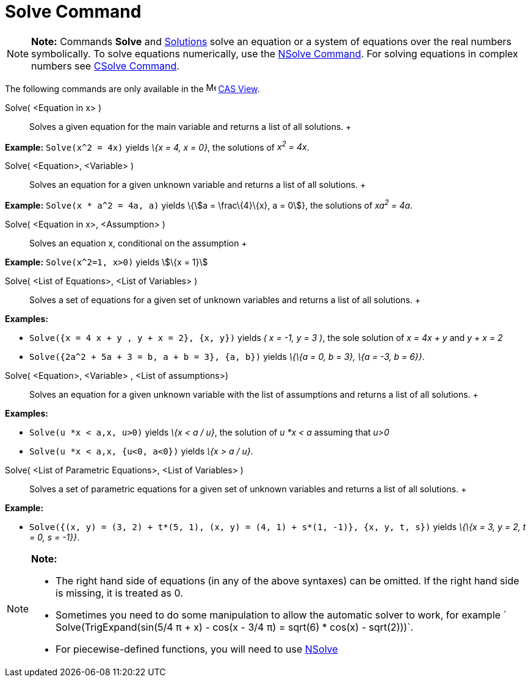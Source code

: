 = Solve Command

[NOTE]

====

*Note:* Commands *Solve* and xref:/commands/Solutions_Command.adoc[Solutions] solve an equation or a system of equations
over the real numbers symbolically. To solve equations numerically, use the xref:/commands/NSolve_Command.adoc[NSolve
Command]. For solving equations in complex numbers see xref:/commands/CSolve_Command.adoc[CSolve Command].

====

The following commands are only available in the image:16px-Menu_view_cas.svg.png[Menu view cas.svg,width=16,height=16]
xref:/CAS_View.adoc[CAS View].

Solve( <Equation in x> )::
  Solves a given equation for the main variable and returns a list of all solutions.
  +

[EXAMPLE]

====

*Example:* `Solve(x^2 = 4x)` yields _\{x = 4, x = 0}_, the solutions of _x^2^ = 4x_.

====

Solve( <Equation>, <Variable> )::
  Solves an equation for a given unknown variable and returns a list of all solutions.
  +

[EXAMPLE]

====

*Example:* `Solve(x * a^2 = 4a, a)` yields \{stem:[a = \frac\{4}\{x}, a = 0]}, the solutions of _xa^2^ = 4a_.

====

Solve( <Equation in x>, <Assumption> )::
  Solves an equation x, conditional on the assumption
  +

[EXAMPLE]

====

*Example:* `Solve(x^2=1, x>0)` yields stem:[\{x = 1}]

====

Solve( <List of Equations>, <List of Variables> )::
  Solves a set of equations for a given set of unknown variables and returns a list of all solutions.
  +

[EXAMPLE]

====

*Examples:*

* `Solve({x = 4 x + y , y + x = 2}, {x, y})` yields _( x = -1, y = 3 )_, the sole solution of _x = 4x + y_ and _y + x =
2_
* `Solve({2a^2 + 5a + 3 = b, a + b = 3}, {a, b})` yields _\{\{a = 0, b = 3}, \{a = -3, b = 6}}_.

====

Solve( <Equation>, <Variable> , <List of assumptions>)::
  Solves an equation for a given unknown variable with the list of assumptions and returns a list of all solutions.
  +

[EXAMPLE]

====

*Examples:*

* `Solve(u *x < a,x, u>0)` yields _\{x < a / u}_, the solution of _u *x < a_ assuming that _u>0_
* `Solve(u *x < a,x, {u<0, a<0})` yields _\{x > a / u}_.

====

Solve( <List of Parametric Equations>, <List of Variables> )::
  Solves a set of parametric equations for a given set of unknown variables and returns a list of all solutions.
  +

[EXAMPLE]

====

*Example:*

* `Solve({(x, y) = (3, 2) + t*(5, 1), (x, y) = (4, 1) + s*(1, -1)}, {x, y, t, s})` yields _\{\{x = 3, y = 2, t = 0, s =
-1}}_.

====

[NOTE]

====

*Note:*

* The right hand side of equations (in any of the above syntaxes) can be omitted. If the right hand side is missing, it
is treated as 0.
* Sometimes you need to do some manipulation to allow the automatic solver to work, for example
` Solve(TrigExpand(sin(5/4 π + x) - cos(x - 3/4 π) = sqrt(6) * cos(x) - sqrt(2)))`.
* For piecewise-defined functions, you will need to use xref:/commands/NSolve_Command.adoc[NSolve]

====
